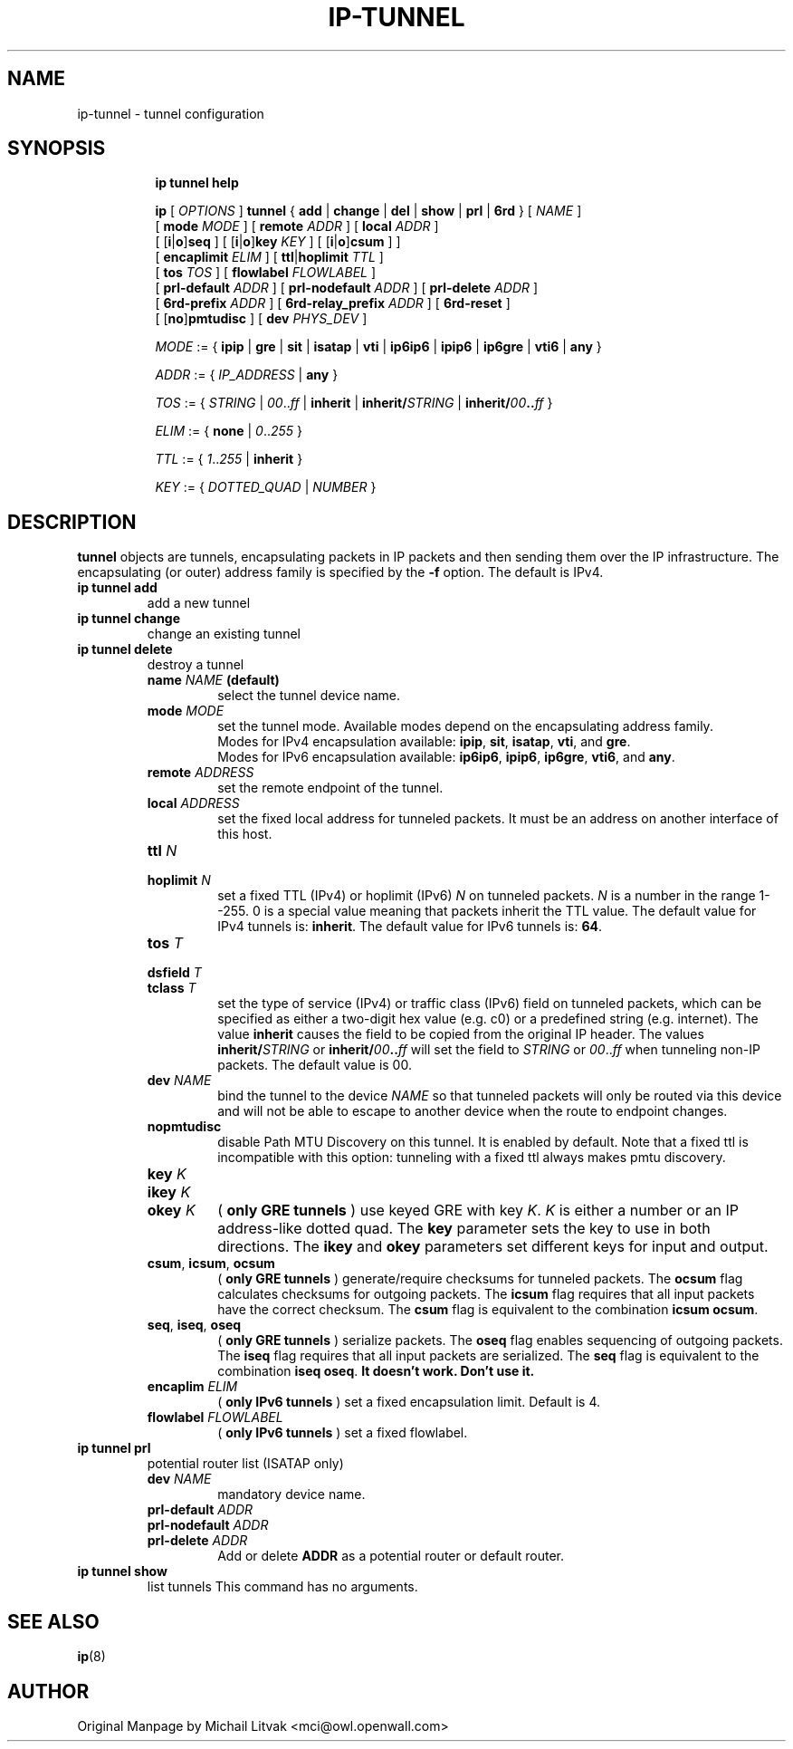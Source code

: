 .TH IP\-TUNNEL 8 "20 Dec 2011" "iproute2" "Linux"
.SH "NAME"
ip-tunnel - tunnel configuration
.SH "SYNOPSIS"
.sp
.ad l
.in +8
.ti -8
.B ip tunnel help
.sp
.ti -8
.BR "ip "
.RI "[ " OPTIONS " ]"
.BR "tunnel" " { " add " | " change " | " del " | " show " | " prl " | " 6rd " }"
.RI "[ " NAME " ]"
.br
.RB "[ " mode
.IR MODE " ] [ "
.B remote
.IR ADDR " ] [ "
.B  local
.IR ADDR " ]"
.br
.RB "[ [" i "|" o "]" seq " ] [ [" i "|" o "]" key
.IR KEY " ] [ "
.RB "[" i "|" o "]" csum " ] ]"
.br
.RB "[ " encaplimit
.IR ELIM " ]"
.RB "[ " ttl "|" hoplimit
.IR TTL " ]"
.br
.RB "[ " tos
.IR TOS " ] [ "
.B flowlabel
.IR FLOWLABEL " ]"
.br
.RB "[ " prl-default
.IR ADDR " ] [ "
.B prl-nodefault
.IR ADDR " ] [ "
.B prl-delete
.IR ADDR " ]"
.br
.RB "[ " 6rd-prefix
.IR ADDR " ] ["
.B 6rd-relay_prefix
.IR ADDR " ] [
.BR 6rd-reset " ]"
.br
.RB "[ [" no "]" pmtudisc " ]"
.RB "[ " dev
.IR PHYS_DEV " ]"

.ti -8
.IR MODE " := "
.RB " { " ipip " | " gre " | " sit " | " isatap " | " vti " | " ip6ip6 " | " ipip6 " | " ip6gre " | " vti6 " | " any " }"

.ti -8
.IR ADDR " := { " IP_ADDRESS " |"
.BR any " }"

.ti -8
.IR TOS " := { " STRING " | " 00 ".." ff " |"
.BR inherit " |"
.BI "inherit/" STRING
.RB "|"
.BI "inherit/" 00 ".." ff
.RB "}"

.ti -8
.IR ELIM " := {"
.BR none " | "
.IR 0 ".." 255 " }"

.ti -8
.ti -8
.IR TTL " := { " 1 ".." 255 " | "
.BR inherit " }"

.ti -8
.IR KEY " := { " DOTTED_QUAD " | " NUMBER " }"

.SH DESCRIPTION
.B tunnel
objects are tunnels, encapsulating packets in IP packets and then
sending them over the IP infrastructure.
The encapsulating (or outer) address family is specified by the
.B -f
option. The default is IPv4.

.TP
.B ip tunnel add
add a new tunnel
.TP
.B ip tunnel change
change an existing tunnel
.TP
.B ip tunnel delete
destroy a tunnel
.RS
.TP
.BI name " NAME " (default)
select the tunnel device name.

.TP
.BI mode " MODE"
set the tunnel mode. Available modes depend on the encapsulating address family.
.br
Modes for IPv4 encapsulation available:
.BR ipip ", " sit ", " isatap ", " vti ", and " gre "."
.br
Modes for IPv6 encapsulation available:
.BR ip6ip6 ", " ipip6 ", " ip6gre ", " vti6 ", and " any "."

.TP
.BI remote " ADDRESS"
set the remote endpoint of the tunnel.

.TP
.BI local " ADDRESS"
set the fixed local address for tunneled packets.
It must be an address on another interface of this host.

.TP
.BI ttl " N"
.TP
.BI hoplimit " N"
set a fixed TTL (IPv4) or hoplimit (IPv6)
.I N
on tunneled packets.
.I N
is a number in the range 1--255. 0 is a special value
meaning that packets inherit the TTL value.
The default value for IPv4 tunnels is:
.BR "inherit" .
The default value for IPv6 tunnels is:
.BR "64" .


.TP
.BI tos " T"
.TP
.BI dsfield " T"
.TP
.BI tclass " T"
set the type of service (IPv4) or traffic class (IPv6) field on
tunneled packets, which can be specified as either a two-digit
hex value (e.g. c0) or a predefined string (e.g. internet).
The value
.B inherit
causes the field to be copied from the original IP header. The
values
.BI "inherit/" STRING
or
.BI "inherit/" 00 ".." ff
will set the field to
.I STRING
or
.IR 00 ".." ff
when tunneling non-IP packets. The default value is 00.

.TP
.BI dev " NAME"
bind the tunnel to the device
.I NAME
so that tunneled packets will only be routed via this device and will
not be able to escape to another device when the route to endpoint
changes.

.TP
.B nopmtudisc
disable Path MTU Discovery on this tunnel.
It is enabled by default. Note that a fixed ttl is incompatible
with this option: tunneling with a fixed ttl always makes pmtu
discovery.

.TP
.BI key " K"
.TP
.BI ikey " K"
.TP
.BI okey " K"
.RB ( " only GRE tunnels " )
use keyed GRE with key
.IR K ". " K
is either a number or an IP address-like dotted quad.
The
.B key
parameter sets the key to use in both directions.
The
.BR ikey " and " okey
parameters set different keys for input and output.

.TP
.BR csum ", " icsum ", " ocsum
.RB ( " only GRE tunnels " )
generate/require checksums for tunneled packets.
The
.B ocsum
flag calculates checksums for outgoing packets.
The
.B icsum
flag requires that all input packets have the correct
checksum. The
.B csum
flag is equivalent to the combination
.BR "icsum ocsum" .

.TP
.BR seq ", " iseq ", " oseq
.RB ( " only GRE tunnels " )
serialize packets.
The
.B oseq
flag enables sequencing of outgoing packets.
The
.B iseq
flag requires that all input packets are serialized.
The
.B  seq
flag is equivalent to the combination
.BR "iseq oseq" .
.B It doesn't work. Don't use it.

.TP
.BI encaplim " ELIM"
.RB ( " only IPv6 tunnels " )
set a fixed encapsulation limit. Default is 4.

.TP
.BI flowlabel " FLOWLABEL"
.RB ( " only IPv6 tunnels " )
set a fixed flowlabel.
.RE

.TP
.B ip tunnel prl
potential router list (ISATAP only)
.RS
.TP
.BI dev " NAME"
mandatory device name.

.TP
.BI prl-default " ADDR"
.TP
.BI prl-nodefault " ADDR"
.TP
.BI prl-delete " ADDR"
.RB "Add or delete " ADDR
as a potential router or default router.
.RE

.TP
.B ip tunnel show
list tunnels
This command has no arguments.

.SH SEE ALSO
.br
.BR ip (8)

.SH AUTHOR
Original Manpage by Michail Litvak <mci@owl.openwall.com>
